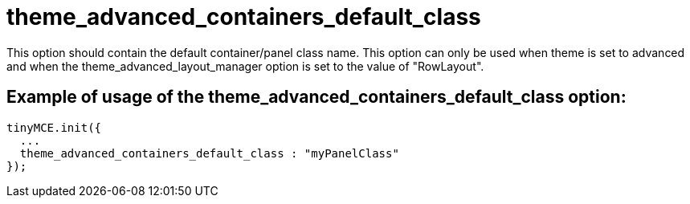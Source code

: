 :rootDir: ./../../
:partialsDir: {rootDir}partials/
= theme_advanced_containers_default_class

This option should contain the default container/panel class name. This option can only be used when theme is set to advanced and when the theme_advanced_layout_manager option is set to the value of "RowLayout".

[[example-of-usage-of-the-theme_advanced_containers_default_class-option]]
== Example of usage of the theme_advanced_containers_default_class option:
anchor:exampleofusageofthetheme_advanced_containers_default_classoption[historical anchor]

[source,html]
----
tinyMCE.init({
  ...
  theme_advanced_containers_default_class : "myPanelClass"
});
----
